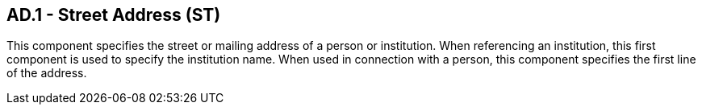 == AD.1 - Street Address (ST)

[datatype-definition]
This component specifies the street or mailing address of a person or institution. When referencing an institution, this first component is used to specify the institution name. When used in connection with a person, this component specifies the first line of the address.

